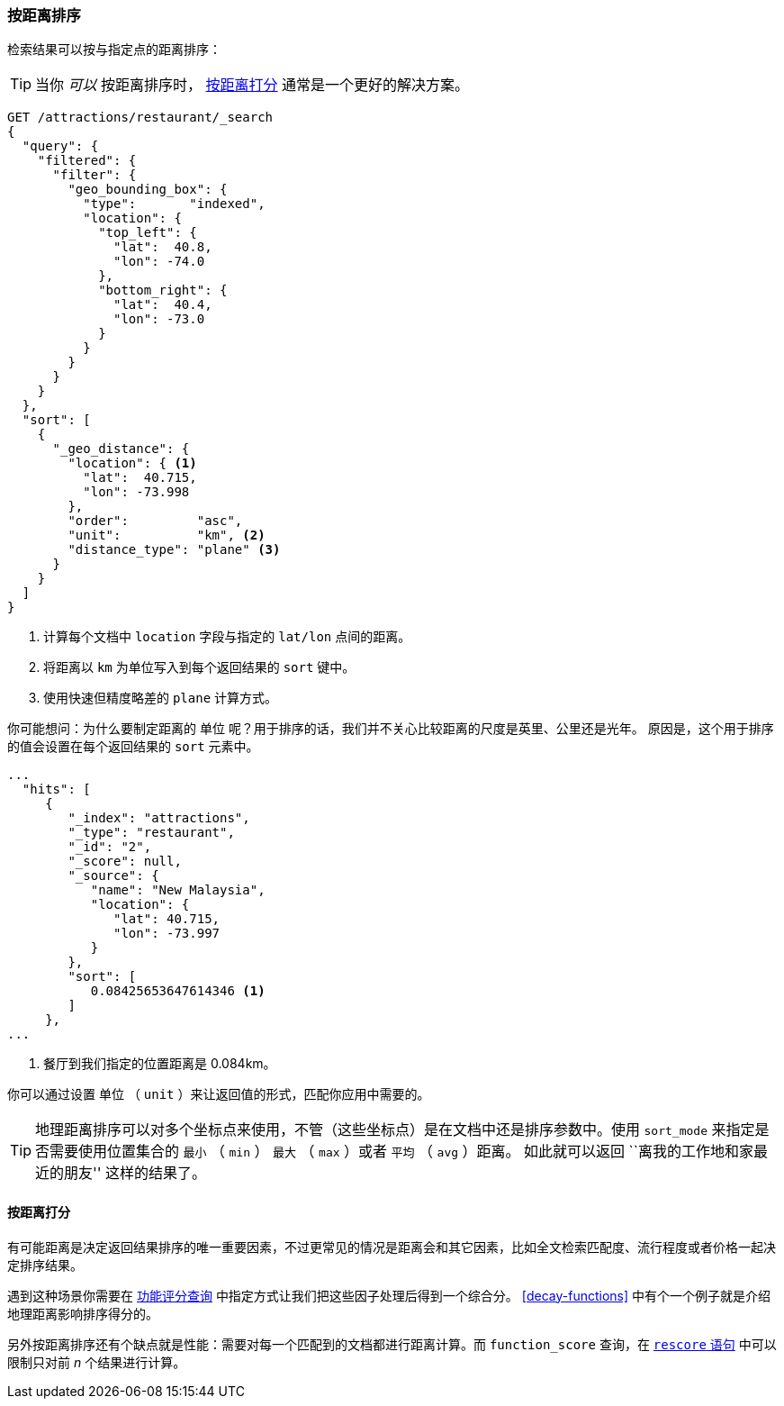 [[sorting-by-distance]]
=== 按距离排序

检索结果可以按与指定点的距离排序((("sorting", "by distance")))((("distance", "sorting search results by")))((("geo-points", "distance between, sorting search results by")))：

TIP: 当你 _可以_ 按距离排序时， <<scoring-by-distance>> 通常是一个更好的解决方案。

[source,json]
----------------------------
GET /attractions/restaurant/_search
{
  "query": {
    "filtered": {
      "filter": {
        "geo_bounding_box": {
          "type":       "indexed",
          "location": {
            "top_left": {
              "lat":  40.8,
              "lon": -74.0
            },
            "bottom_right": {
              "lat":  40.4,
              "lon": -73.0
            }
          }
        }
      }
    }
  },
  "sort": [
    {
      "_geo_distance": {
        "location": { <1>
          "lat":  40.715,
          "lon": -73.998
        },
        "order":         "asc",
        "unit":          "km", <2>
        "distance_type": "plane" <3>
      }
    }
  ]
}
----------------------------
<1> 计算每个文档中 `location` 字段与指定的 `lat/lon` 点间的距离。 
<2> 将距离以 `km` 为单位写入到每个返回结果的 `sort` 键中。
<3> 使用快速但精度略差的 `plane` 计算方式。

你可能想问：为什么要制定距离的 `单位` 呢？用于排序的话，我们并不关心比较距离的尺度是英里、公里还是光年。 原因是，这个用于排序的值会设置在每个返回结果的 `sort` 元素中。

[source,json]
----------------------------
...
  "hits": [
     {
        "_index": "attractions",
        "_type": "restaurant",
        "_id": "2",
        "_score": null,
        "_source": {
           "name": "New Malaysia",
           "location": {
              "lat": 40.715,
              "lon": -73.997
           }
        },
        "sort": [
           0.08425653647614346 <1>
        ]
     },
...
----------------------------
<1> 餐厅到我们指定的位置距离是 0.084km。

你可以通过设置 `单位` （ `unit` ）来让返回值的形式，匹配你应用中需要的。

[TIP]
==================================================

地理距离排序可以对多个坐标点来使用，不管（这些坐标点）是在文档中还是排序参数中。使用 `sort_mode` 来指定是否需要使用位置集合的 `最小` （ `min` ） `最大` （ `max` ）或者 `平均` （ `avg` ）距离。 
如此就可以返回 ``离我的工作地和家最近的朋友'' 这样的结果了。

==================================================

[[scoring-by-distance]]
==== 按距离打分

有可能距离是决定返回结果排序的唯一重要因素，不过更常见的情况是距离会和其它因素，比如全文检索匹配度、流行程度或者价格一起决定排序结果。

遇到这种场景你需要在 <<function-score-query,功能评分查询>> 中指定方式让我们把这些因子处理后得到一个综合分。 <<decay-functions>> 中有个一个例子就是介绍地理距离影响排序得分的。

另外按距离排序还有个缺点就是性能：需要对每一个匹配到的文档都进行距离计算。而 `function_score` 查询，在 <<rescore-api,`rescore` 语句>> 中可以限制只对前 _n_ 个结果进行计算。
